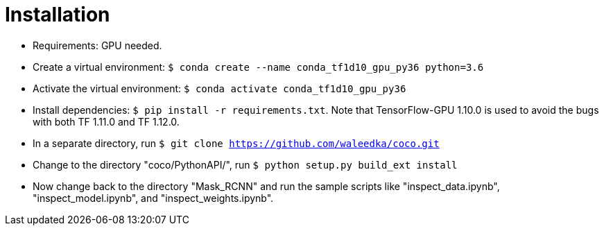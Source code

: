 = Installation

* Requirements: GPU needed.
* Create a virtual environment: ```$ conda create --name conda_tf1d10_gpu_py36 python=3.6```
* Activate the virtual environment: ```$ conda activate conda_tf1d10_gpu_py36```
* Install dependencies: ```$ pip install -r requirements.txt```. Note that TensorFlow-GPU 1.10.0 is used to avoid the bugs with both TF 1.11.0 and TF 1.12.0.
* In a separate directory, run ```$ git clone https://github.com/waleedka/coco.git```
* Change to the directory "coco/PythonAPI/", run ```$ python setup.py build_ext install```
* Now change back to the directory "Mask_RCNN" and run the sample scripts like "inspect_data.ipynb", "inspect_model.ipynb", and "inspect_weights.ipynb".

